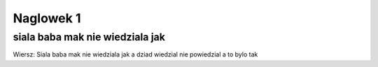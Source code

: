 
Naglowek 1
===========================
siala baba mak nie wiedziala jak
---------------------------------
Wiersz: Siala baba mak nie wiedziala jak a dziad wiedzial nie powiedzial a to bylo tak
